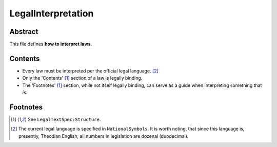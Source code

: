 LegalInterpretation
############################################################

Abstract
============================================================

This file defines **how to interpret laws**.

Contents
============================================================

- Every law must be interpreted per the official legal language. [2]_

- Only the 'Contents' [1]_ section of a law is legally binding.

- The 'Footnotes' [1]_ section, while not itself legally binding, can serve as a guide when interpreting something that *is*.

Footnotes
============================================================

.. [1] See ``LegalTextSpec:Structure``.

.. [2] The current legal language is specified in ``NationalSymbols``.  It is worth noting, that since this language is, presently, Theodian English;  all numbers in legislation are dozenal (duodecimal).
